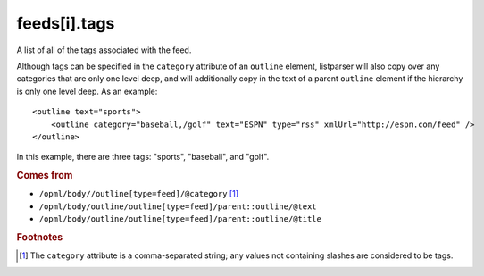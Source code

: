 feeds[i].tags
=============

A list of all of the tags associated with the feed.

Although tags can be specified in the ``category`` attribute of an ``outline`` element, listparser will also copy over any categories that are only one level deep, and will additionally copy in the text of a parent ``outline`` element if the hierarchy is only one level deep. As an example:

..  highlight:: xml

::

    <outline text="sports">
        <outline category="baseball,/golf" text="ESPN" type="rss" xmlUrl="http://espn.com/feed" />
    </outline>

In this example, there are three tags: "sports", "baseball", and "golf".

..  seealso:: `feeds[i].categories <feed-categories.html>`_

..  rubric:: Comes from

*   ``/opml/body//outline[type=feed]/@category`` [#noslashes]_
*   ``/opml/body/outline/outline[type=feed]/parent::outline/@text``
*   ``/opml/body/outline/outline[type=feed]/parent::outline/@title``

..  rubric:: Footnotes

.. [#noslashes] The ``category`` attribute is a comma-separated string; any values not containing slashes are considered to be tags.
